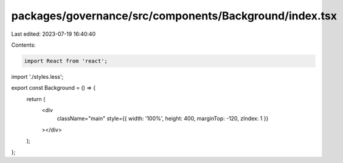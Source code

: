 packages/governance/src/components/Background/index.tsx
=======================================================

Last edited: 2023-07-19 16:40:40

Contents:

.. code-block:: tsx

    import React from 'react';

import './styles.less';

export const Background = () => {
  return (
    <div
      className="main"
      style={{ width: '100%', height: 400, marginTop: -120, zIndex: 1 }}
    ></div>
  );
};


